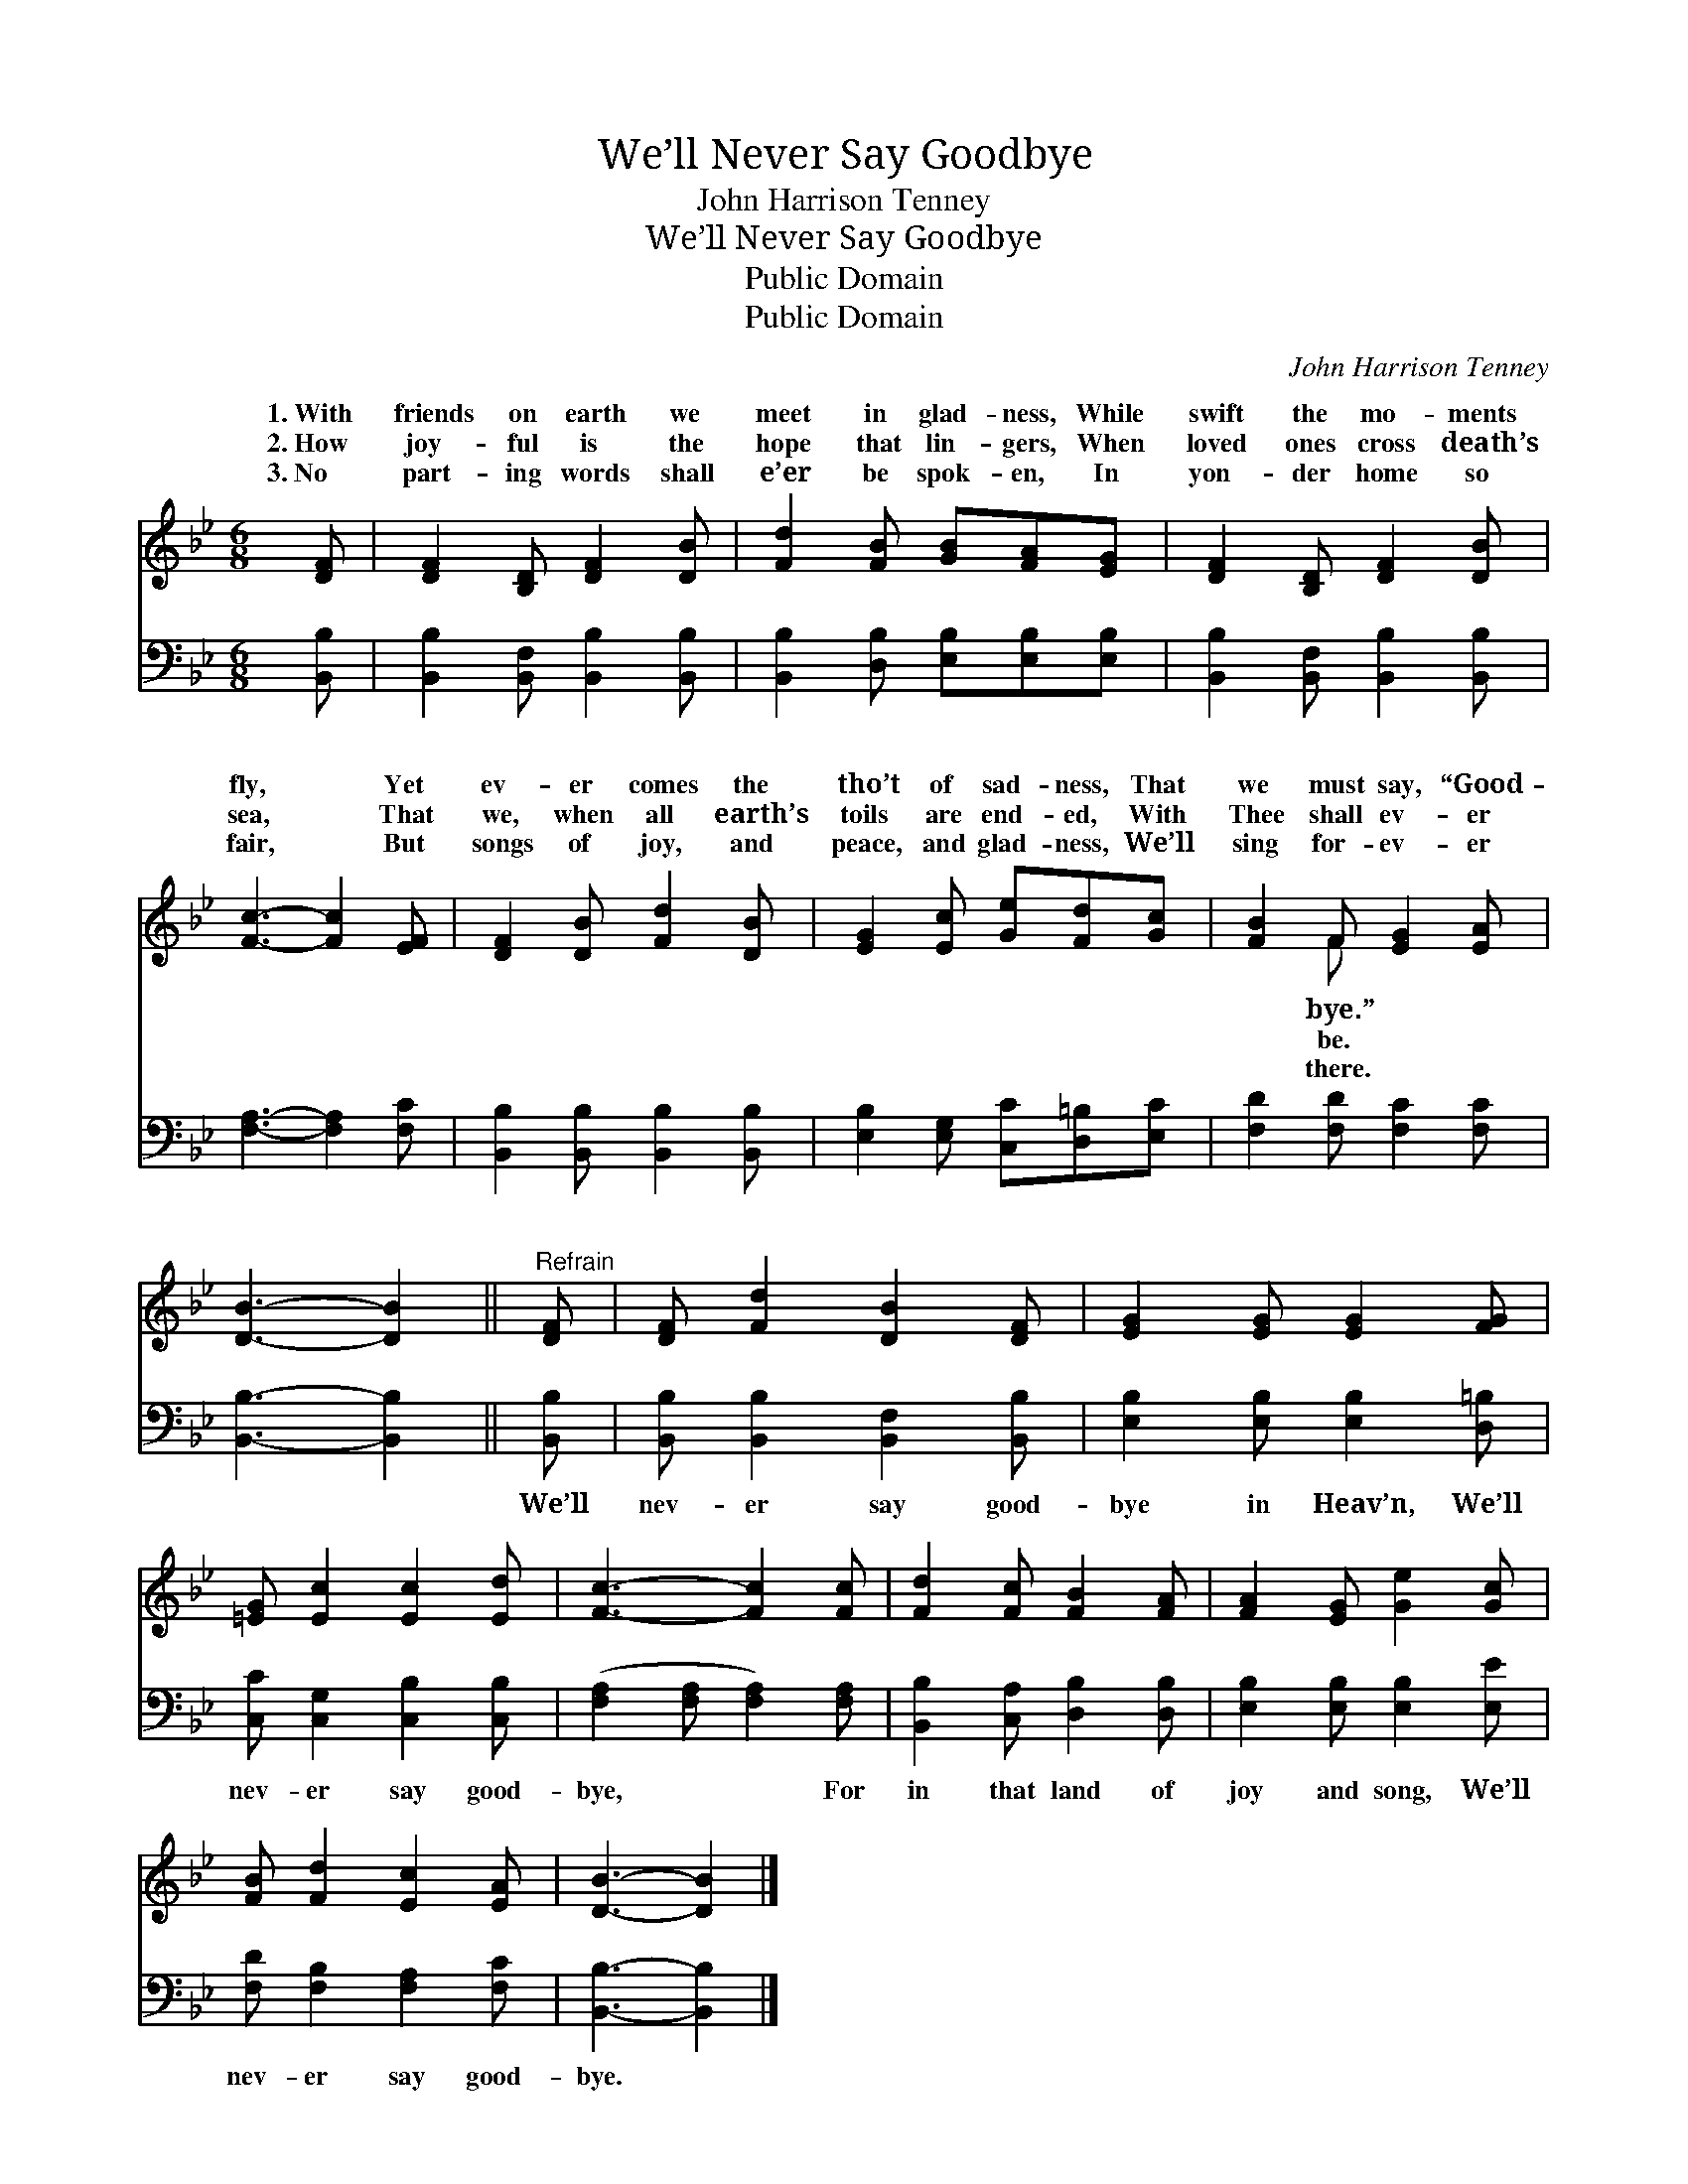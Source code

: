 X:1
T:We’ll Never Say Goodbye
T:John Harrison Tenney
T:We’ll Never Say Goodbye
T:Public Domain
T:Public Domain
C:John Harrison Tenney
Z:Public Domain
%%score ( 1 2 ) 3
L:1/8
M:6/8
K:Bb
V:1 treble 
V:2 treble 
V:3 bass 
V:1
 [DF] | [DF]2 [B,D] [DF]2 [DB] | [Fd]2 [FB] [GB][FA][EG] | [DF]2 [B,D] [DF]2 [DB] | %4
w: 1.~With|friends on earth we|meet in glad- ness, While|swift the mo- ments|
w: 2.~How|joy- ful is the|hope that lin- gers, When|loved ones cross death’s|
w: 3.~No|part- ing words shall|e’er be spok- en, In|yon- der home so|
 [Fc]3- [Fc]2 [EF] | [DF]2 [DB] [Fd]2 [DB] | [EG]2 [Ec] [Ge][Fd][Gc] | [FB]2 F [EG]2 [EA] | %8
w: fly, * Yet|ev- er comes the|tho’t of sad- ness, That|we must say, “Good-|
w: sea, * That|we, when all earth’s|toils are end- ed, With|Thee shall ev- er|
w: fair, * But|songs of joy, and|peace, and glad- ness, We’ll|sing for- ev- er|
 [DB]3- [DB]2 ||"^Refrain" [DF] | [DF] [Fd]2 [DB]2 [DF] | [EG]2 [EG] [EG]2 [FG] | %12
w: ||||
w: ||||
w: ||||
 [=EG] [Ec]2 [Ec]2 [Ed] | [Fc]3- [Fc]2 [Fc] | [Fd]2 [Fc] [FB]2 [FA] | [FA]2 [EG] [Ge]2 [Gc] | %16
w: ||||
w: ||||
w: ||||
 [FB] [Fd]2 [Ec]2 [EA] | [DB]3- [DB]2 |] %18
w: ||
w: ||
w: ||
V:2
 x | x6 | x6 | x6 | x6 | x6 | x6 | x2 F x3 | x5 || x | x6 | x6 | x6 | x6 | x6 | x6 | x6 | x5 |] %18
w: |||||||bye.”|||||||||||
w: |||||||be.|||||||||||
w: |||||||there.|||||||||||
V:3
 [B,,B,] | [B,,B,]2 [B,,F,] [B,,B,]2 [B,,B,] | [B,,B,]2 [D,B,] [E,B,][E,B,][E,B,] | %3
w: ~|~ ~ ~ ~|~ ~ ~ ~ ~|
 [B,,B,]2 [B,,F,] [B,,B,]2 [B,,B,] | [F,A,]3- [F,A,]2 [F,C] | [B,,B,]2 [B,,B,] [B,,B,]2 [B,,B,] | %6
w: ~ ~ ~ ~|~ * ~|~ ~ ~ ~|
 [E,B,]2 [E,G,] [C,C][D,=B,][E,C] | [F,D]2 [F,D] [F,C]2 [F,C] | [B,,B,]3- [B,,B,]2 || [B,,B,] | %10
w: ~ ~ ~ ~ ~|~ ~ ~ ~|~ *|We’ll|
 [B,,B,] [B,,B,]2 [B,,F,]2 [B,,B,] | [E,B,]2 [E,B,] [E,B,]2 [D,=B,] | %12
w: nev- er say good-|bye in Heav’n, We’ll|
 [C,C] [C,G,]2 [C,B,]2 [C,B,] | ([F,A,]2 [F,A,] [F,A,]2) [F,A,] | [B,,B,]2 [C,A,] [D,B,]2 [D,B,] | %15
w: nev- er say good-|bye, * * For|in that land of|
 [E,B,]2 [E,B,] [E,B,]2 [E,E] | [F,D] [F,B,]2 [F,A,]2 [F,C] | [B,,B,]3- [B,,B,]2 |] %18
w: joy and song, We’ll|nev- er say good-|bye. *|

